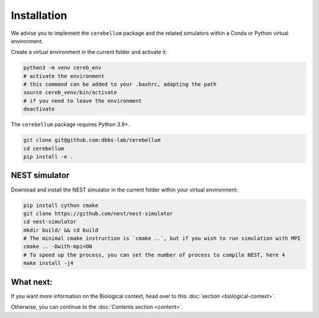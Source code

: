 Installation
------------
We advise you to implement the ``cerebellum`` package and the related simulators within a Conda
or Python virtual environment.

Create a virtual environment in the current folder and activate it:

.. code-block:: bash

   python3 -m venv cereb_env
   # activate the environment
   # this command can be added to your .bashrc, adapting the path
   source cereb_venv/bin/activate
   # if you need to leave the environment
   deactivate

The ``cerebellum`` package requires Python 3.9+.

.. code-block:: bash

    git clone git@github.com:dbbs-lab/cerebellum
    cd cerebellum
    pip install -e .

NEST simulator
~~~~~~~~~~~~~~

Download and install the NEST simulator in the current folder within your virtual environment:

.. code-block:: bash

   pip install cython cmake
   git clone https://github.com/nest/nest-simulator
   cd nest-simulator
   mkdir build/ && cd build
   # The minimal cmake instruction is `cmake ..`, but if you wish to run simulation with MPI
   cmake .. -Dwith-mpi=ON
   # To speed up the process, you can set the number of process to compile NEST, here 4
   make install -j4



What next:
~~~~~~~~~~

If you want more information on the Biological context, head over to this
:doc:`section <biological-context>`.

Otherwise, you can continue to the :doc:`Contents section <content>`.
